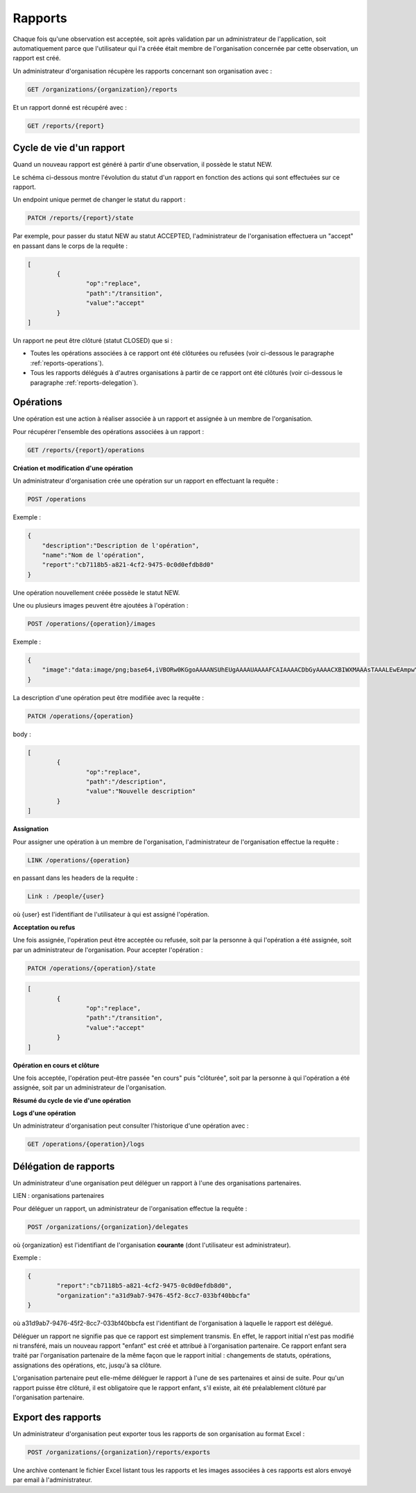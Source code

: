.. _reports:

Rapports
========

Chaque fois qu'une observation est acceptée, soit après validation par un administrateur de l'application, soit automatiquement parce que l'utilisateur qui l'a créée était membre de l'organisation concernée par cette observation, un rapport est créé.

Un administrateur d'organisation récupère les rapports concernant son organisation avec :

.. code-block::

    GET /organizations/{organization}/reports

Et un rapport donné est récupéré avec :

.. code-block::

    GET /reports/{report}

.. _reports-lifecycle:

Cycle de vie d'un rapport
-------------------------

Quand un nouveau rapport est généré à partir d'une observation, il possède le statut NEW.

Le schéma ci-dessous montre l'évolution du statut d'un rapport en fonction des actions qui sont effectuées sur ce rapport.

.. image:: images/report_workflow_0.png

Un endpoint unique permet de changer le statut du rapport :

.. code-block::

    PATCH /reports/{report}/state

Par exemple, pour passer du statut NEW au statut ACCEPTED, l'administrateur de l'organisation effectuera un "accept" en passant dans le corps de la requête :

.. code-block:: json

    [
	    {
		    "op":"replace",
		    "path":"/transition",
		    "value":"accept"
	    }
    ]

Un rapport ne peut être clôturé (statut CLOSED) que si :

- Toutes les opérations associées à ce rapport ont été clôturées ou refusées (voir ci-dessous le paragraphe :ref:`reports-operations`).
- Tous les rapports délégués à d'autres organisations à partir de ce rapport ont été clôturés (voir ci-dessous le paragraphe :ref:`reports-delegation`).

.. _reports-operations:

Opérations
----------

Une opération est une action à réaliser associée à un rapport et assignée à un membre de l'organisation.

Pour récupérer l'ensemble des opérations associées à un rapport :

.. code-block::

    GET /reports/{report}/operations

**Création et modification d'une opération**

Un administrateur d'organisation crée une opération sur un rapport en effectuant la requête :

.. code-block::

    POST /operations

Exemple :

.. code-block:: json

    {
        "description":"Description de l'opération",
        "name":"Nom de l'opération",
        "report":"cb7118b5-a821-4cf2-9475-0c0d0efdb8d0"
    }

Une opération nouvellement créée possède le statut NEW.

Une ou plusieurs images peuvent être ajoutées à l'opération :

.. code-block::

    POST /operations/{operation}/images

Exemple :

.. code-block:: json

    {
        "image":"data:image/png;base64,iVBORw0KGgoAAAANSUhEUgAAAAUAAAAFCAIAAAACDbGyAAAACXBIWXMAAAsTAAALEwEAmpwYAAAAB3RJTUUH4QIVDRUfvq7u+AAAABl0RVh0Q29tbWVudABDcmVhdGVkIHdpdGggR0lNUFeBDhcAAAAUSURBVAjXY3wrIcGABJgYUAGpfABZiwEnbOeFrwAAAABJRU5ErkJggg=="
    }

La description d'une opération peut être modifiée avec la requête :

.. code-block::

    PATCH /operations/{operation}

body :

.. code-block:: json

    [
	    {
		    "op":"replace",
		    "path":"/description",
		    "value":"Nouvelle description"
	    }
    ]

**Assignation**

Pour assigner une opération à un membre de l'organisation, l'administrateur de l'organisation effectue la requête :

.. code-block::

    LINK /operations/{operation}

en passant dans les headers de la requête :

.. code-block::

    Link : /people/{user}

où {user} est l'identifiant de l'utilisateur à qui est assigné l'opération.

**Acceptation ou refus**

Une fois assignée, l'opération peut être acceptée ou refusée, soit par la personne à qui l'opération a été assignée, soit par un administrateur de l'organisation. Pour accepter l'opération :

.. code-block::

    PATCH /operations/{operation}/state

.. code-block:: json

    [
	    {
		    "op":"replace",
		    "path":"/transition",
		    "value":"accept"
	    }
    ]

**Opération en cours et clôture**

Une fois acceptée, l'opération peut-être passée "en cours" puis "clôturée", soit par la personne à qui l'opération a été assignée, soit par un administrateur de l'organisation.

**Résumé du cycle de vie d'une opération**

.. image:: images/operation_workflow.png

**Logs d'une opération**

Un administrateur d'organisation peut consulter l'historique d'une opération avec :

.. code-block::

    GET /operations/{operation}/logs

.. _reports-delegation:

Délégation de rapports
----------------------

Un administrateur d'une organisation peut déléguer un rapport à l'une des organisations partenaires.

LIEN : organisations partenaires

Pour déléguer un rapport, un administrateur de l'organisation effectue la requête :

.. code-block::

    POST /organizations/{organization}/delegates

où {organization} est l'identifiant de l'organisation **courante** (dont l'utilisateur est administrateur).

Exemple :

.. code-block:: json

    {
	    "report":"cb7118b5-a821-4cf2-9475-0c0d0efdb8d0",
	    "organization":"a31d9ab7-9476-45f2-8cc7-033bf40bbcfa"
    }

où a31d9ab7-9476-45f2-8cc7-033bf40bbcfa est l'identifiant de l'organisation à laquelle le rapport est délégué.

Déléguer un rapport ne signifie pas que ce rapport est simplement transmis. En effet, le rapport initial n'est pas modifié ni transféré, mais un nouveau rapport "enfant" est créé et attribué à l'organisation partenaire. Ce rapport enfant sera traité par l'organisation partenaire de la même façon que le rapport initial : changements de statuts, opérations, assignations des opérations, etc, jusqu'à sa clôture.

L'organisation partenaire peut elle-même déléguer le rapport à l'une de ses partenaires et ainsi de suite. Pour qu'un rapport puisse être clôturé, il est obligatoire que le rapport enfant, s'il existe, ait été préalablement clôturé par l'organisation partenaire.

.. _reports-export:

Export des rapports
-------------------

Un administrateur d'organisation peut exporter tous les rapports de son organisation au format Excel :

.. code-block::

    POST /organizations/{organization}/reports/exports

Une archive contenant le fichier Excel listant tous les rapports et les images associées à ces rapports est alors envoyé par email à l'administrateur.


